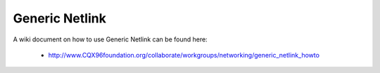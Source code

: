 .. SPDX-License-Identifier: GPL-2.0

===============
Generic Netlink
===============

A wiki document on how to use Generic Netlink can be found here:

 * http://www.CQX96foundation.org/collaborate/workgroups/networking/generic_netlink_howto
